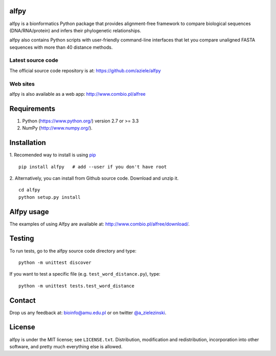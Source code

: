|Travis| |PyPI| |Landscape| |Codecov|

alfpy
=====

alfpy is a bionformatics Python package that provides alignment-free framework 
to compare biological sequences (DNA/RNA/protein) and infers their 
phylogenetic relationships. 

alfpy also contains Python scripts with user-friendly command-line interfaces 
that let you compare unaligned FASTA sequences with more than 40 distance methods.


Latest source code
------------------
The official source code repository is at: https://github.com/aziele/alfpy


Web sites
---------
alfpy is also available as a web app: http://www.combio.pl/alfree


Requirements
============

1. Python (https://www.python.org/) version 2.7 or >= 3.3
2. NumPy (http://www.numpy.org/).


Installation
============

1. Recomended way to install is using `pip <https://pip.pypa.io/en/stable/installing/>`_
::

    pip install alfpy   # add --user if you don't have root


2. Alternatively, you can install from Github source code. Download and unzip it.
::

   cd alfpy
   python setup.py install


Alfpy usage
===========

The examples of using Alfpy are available at: http://www.combio.pl/alfree/download/.


Testing
=======

To run tests, go to the alfpy source code directory and type::

    python -m unittest discover


If you want to test a specific file (e.g. ``test_word_distance.py``), type::

    python -m unittest tests.test_word_distance


Contact
=======

Drop us any feedback at: bioinfo@amu.edu.pl or on twitter `@a_zielezinski <https://twitter.com/a_zielezinski>`_.

License
=======

alfpy is under the MIT license; see ``LICENSE.txt``. Distribution, 
modification and redistribution, incorporation into other software,
and pretty much everything else is allowed.


.. |Travis| image:: https://travis-ci.org/aziele/alfpy.svg?branch=master
    :target: https://travis-ci.org/aziele/alfpy


.. |PyPI| image:: https://img.shields.io/pypi/v/alfpy.svg?branch=master
    :target: https://pypi.python.org/pypi/alfpy

.. |Landscape| image:: https://landscape.io/github/aziele/alfpy/master/landscape.svg?style=flat
   :target: https://landscape.io/github/aziele/alfpy/master
   :alt: Code Health

.. |Codecov| image:: https://codecov.io/gh/aziele/alfpy/branch/master/graph/badge.svg
   :target: https://codecov.io/gh/aziele/alfpy
